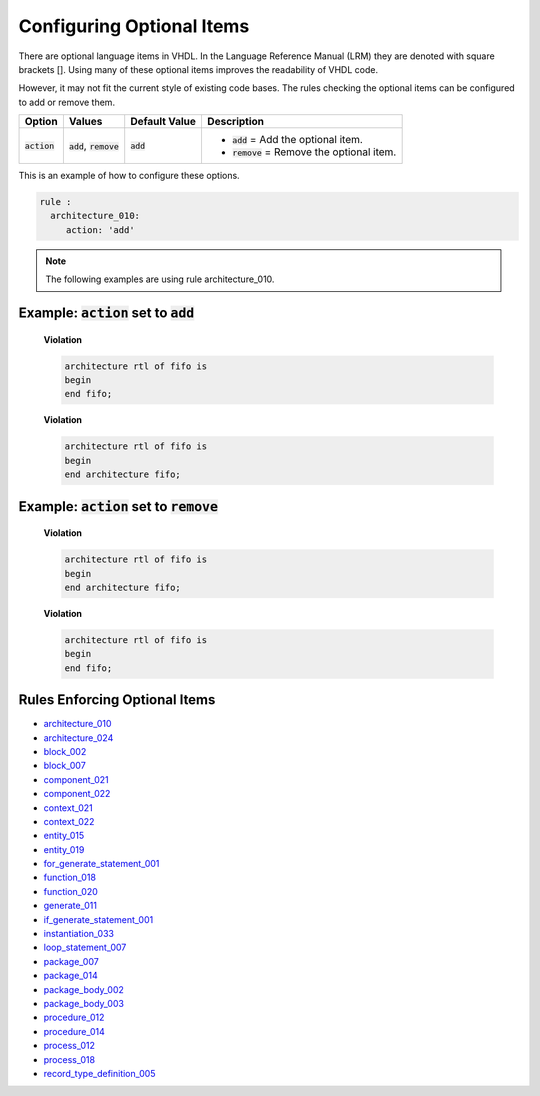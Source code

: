 
.. _configuring-optional-items:

Configuring Optional Items
--------------------------

There are optional language items in VHDL.
In the Language Reference Manual (LRM) they are denoted with square brackets [].
Using many of these optional items improves the readability of VHDL code.

However, it may not fit the current style of existing code bases.
The rules checking the optional items can be configured to add or remove them.

.. |action| replace::
   :code:`action`

.. |action__add| replace::
   :code:`add` = Add the optional item.

.. |action__remove| replace::
   :code:`remove` = Remove the optional item.

.. |values| replace::
   :code:`add`, :code:`remove`

.. |default_value| replace::
   :code:`add`

+----------------------+----------+-----------------+----------------------------+
| Option               | Values   | Default Value   | Description                |
+======================+==========+=================+============================+
| |action|             | |values| | |default_value| | * |action__add|            |
|                      |          |                 | * |action__remove|         |
+----------------------+----------+-----------------+----------------------------+

This is an example of how to configure these options.

.. code-block:: yaml

   rule :
     architecture_010:
        action: 'add'

.. NOTE:: The following examples are using rule architecture_010.

Example: |action| set to :code:`add`
####################################

    **Violation**

    .. code-block:: yaml

       architecture rtl of fifo is
       begin
       end fifo;

    **Violation**

    .. code-block:: yaml

       architecture rtl of fifo is
       begin
       end architecture fifo;

Example: |action| set to :code:`remove`
#######################################

    **Violation**

    .. code-block:: yaml

       architecture rtl of fifo is
       begin
       end architecture fifo;

    **Violation**

    .. code-block:: yaml

       architecture rtl of fifo is
       begin
       end fifo;

Rules Enforcing Optional Items
##############################

* `architecture_010 <architecture_rules.html#architecture-010>`_
* `architecture_024 <architecture_rules.html#architecture-024>`_
* `block_002 <block_rules.html#block-002>`_
* `block_007 <block_rules.html#block-007>`_
* `component_021 <component_rules.html#component-021>`_
* `component_022 <component_rules.html#component-022>`_
* `context_021 <context_rules.html#context-021>`_
* `context_022 <context_rules.html#context-022>`_
* `entity_015 <entity_rules.html#entity-015>`_
* `entity_019 <entity_rules.html#entity-019>`_
* `for_generate_statement_001 <for_generate_statement_rules.html#for-generate-statement-001>`_
* `function_018 <function_rules.html#function-018>`_
* `function_020 <function_rules.html#function-020>`_
* `generate_011 <generate_rules.html#generate-011>`_
* `if_generate_statement_001 <if_generate_statement_rules.html#if-generate-statement-001>`_
* `instantiation_033 <instantiation_rules.html#instantiation-033>`_
* `loop_statement_007 <loop_statement_rules.html#loop-statement-007>`_
* `package_007 <package_rules.html#package-007>`_
* `package_014 <package_rules.html#package-014>`_
* `package_body_002 <package_body_rules.html#package-body-002>`_
* `package_body_003 <package_body_rules.html#package-body-003>`_
* `procedure_012 <procedure_rules.html#procedure-012>`_
* `procedure_014 <procedure_rules.html#procedure-014>`_
* `process_012 <process_rules.html#process-012>`_
* `process_018 <process_rules.html#process-018>`_
* `record_type_definition_005 <record_type_definition_rules.html#record-type-definition-005>`_

